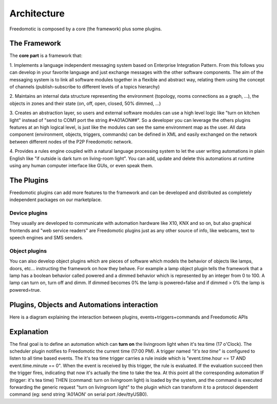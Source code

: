 
Architecture
============

Freedomotic is composed by a core (the framework) plus some plugins.

The Framework
#############

The **core part** is a framework that:

1. Implements a language independent messaging system based on Enterprise Integration Pattern. From this follows you can develop in
your favorite language and just exchange messages with the other software components. The aim of the messaging system is to link all
software modules together in a flexible and abstract way, relating them using the concept of channels (publish-subscribe to different levels of a
topics hierarchy)

2. Maintains an internal data structure representing the environment (topology, rooms connections as a graph, ...), the objects in zones and
their state (on, off, open, closed, 50% dimmed, ...)

3. Creates an abstraction layer, so users and external software modules can use a high level logic like "turn on kitchen light" instead of "send to
COM1 port the string #*A01AON##". So a developer you can leverage the others plugins features at an high logical level, is just like the
modules can see the same environment map as the user. All data component (environment, objects, triggers, commands) can be defined
in XML and easily exchanged on the network between different nodes of the P2P Freedomotic network.

4. Provides a rules engine coupled with a natural language processing system to let the user writing automations in plain English like "if outside
is dark turn on living-room light". You can add, update and delete this automations at runtime using any human computer interface like GUIs,
or even speak them.

.. image:: images/freedomotic-architecture.png
    :width: 600px
    :align: center
    :height: 350px
    :alt: Freedomotic architecture


The Plugins
###########
Freedomotic plugins can add more features to the framework and can be developed and distributed as completely independent packages on our marketplace.

Device plugins
**************
They usually are developed to communicate with automation hardware like X10, KNX and so on, but also graphical frontends and "web service readers" are Freedomotic plugins just as any other source of info, like webcams, text to speech engines and SMS senders.

Object plugins
**************
You can also develop object plugins which are pieces of software which models the behavior of objects like lamps, doors, etc... instructing the framework on how they behave. For example a lamp object plugin tells the framework that a lamp has a boolean behavior called powered and a dimmed behavior which is represented by an integer from 0 to 100. A lamp can turn on, turn off and dimm. If dimmed becomes 0% the lamp is powered=false and if dimmed > 0% the lamp is powered=true.

.. image:: images/components.png
    :width: 500px
    :align: center
    :height: 400px
    :alt: alternate text


Plugins, Objects and Automations interaction
############################################
Here is a diagram explaining the interaction between plugins, events+triggers+commands and Freedomotic APIs

.. image:: images/events-triggers-commands.png
    :width: 650px
    :align: center
    :height: 400px
    :alt: Plugins, Objects and Automations interaction


Explanation
###########
The final goal is to define an automation which can **turn on** the livingroom light when it's tea time (17 o'Clock).
The scheduler plugin notifies to Freedomotic the current time (17:00 PM). A trigger named *"it's tea time"* is configured to listen to all time based events.
The it's tea time trigger carries a rule inside which is "event.time.hour == 17 AND event.time.minute == 0". When the event is received by this trigger, the rule is evaluated. If the evaluation succeed then the trigger fires, indicating that now it's actually the time to take the tea.
At this point all the corresponding automation IF (trigger: it's tea time) THEN (command: turn on livingroom light) is loaded by the system, and the command is executed forwarding the generic request "turn on livingroom light" to the plugin which can transform it to a protocol dependent command (eg: send string 'A01AON' on serial port /dev/ttyUSB0).